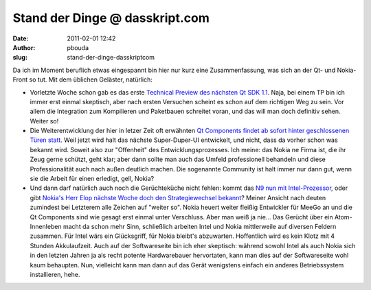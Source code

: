 Stand der Dinge @ dasskript.com
###############################
:date: 2011-02-01 12:42
:author: pbouda
:slug: stand-der-dinge-dasskriptcom

Da ich im Moment beruflich etwas eingespannt bin hier nur kurz eine
Zusammenfassung, was sich an der Qt- und Nokia-Front so tut. Mit dem
üblichen Geläster, natürlich:

.. raw:: html

   </p>

-  Vorletzte Woche schon gab es das erste `Technical Preview des
   nächsten Qt SDK 1.1`_. Naja, bei einem TP bin ich immer erst einmal
   skeptisch, aber nach ersten Versuchen scheint es schon auf dem
   richtigen Weg zu sein. Vor allem die Integration zum Kompilieren und
   Paketbauen schreitet voran, und das will man doch definitiv sehen.
   Weiter so!
-  Die Weiterentwicklung der hier in letzer Zeit oft erwähnten `Qt
   Components findet ab sofort hinter geschlossenen Türen statt`_. Weil
   jetzt wird halt das nächste Super-Duper-UI entwickelt, und nicht,
   dass da vorher schon was bekannt wird. Soweit also zur "Offenheit"
   des Entwicklungsprozesses. Ich meine: das Nokia ne Firma ist, die ihr
   Zeug gerne schützt, geht klar; aber dann sollte man auch das Umfeld
   professionell behandeln und diese Professionalität auch nach außen
   deutlich machen. Die sogenannte Community ist halt immer nur dann
   gut, wenn sie die Arbeit für einen erledigt, gell, Nokia?
-  Und dann darf natürlich auch noch die Gerüchteküche nicht fehlen:
   kommt das `N9 nun mit Intel-Prozessor`_, oder gibt `Nokia's Herr Elop
   nächste Woche doch den Strategiewechsel bekannt`_? Meiner Ansicht
   nach deuten zumindest bei Letzterem alle Zeichen auf "weiter so".
   Nokia heuert weiter fleißig Entwickler für MeeGo an und die Qt
   Components sind wie gesagt erst einmal unter Verschluss. Aber man
   weiß ja nie... Das Gerücht über ein Atom-Innenleben macht da schon
   mehr Sinn, schließlich arbeiten Intel und Nokia mittlerweile auf
   diversen Feldern zusammen. Für Intel wärs ein Glücksgriff, für Nokia
   bleibt's abzuwarten. Hoffentlich wird es kein Klotz mit 4 Stunden
   Akkulaufzeit. Auch auf der Softwareseite bin ich eher skeptisch:
   während sowohl Intel als auch Nokia sich in den letzten Jahren ja als
   recht potente Hardwarebauer hervortaten, kann man dies auf der
   Softwareseite wohl kaum behaupten. Nun, vielleicht kann man dann auf
   das Gerät wenigstens einfach ein anderes Betriebssystem installieren,
   hehe.

.. raw:: html

   </p>

.. raw:: html

   </p>

.. raw:: html

   <p>

.. raw:: html

   <script type="text/javascript"></p><p>var flattr_uid = '12306';</p><p>var flattr_tle = 'Stand der Dinge';</p><p>var flattr_dsc = 'Da ich im Moment beruflich etwas eingespannt bin hier nur kurz eine Zusammenfassung, was sich an der Qt- und Nokia-Front so tut. Mit dem üblichen Geläster, natürlich:Vorletzte Woche schon gab es das...';</p><p>var flattr_cat = 'text';</p><p>var flattr_lng = 'de_DE';</p><p>var flattr_tag = 'Roadmap, Qt SDK';</p><p>var flattr_url = 'http://www.dasskript.com/blogposts/81';</p><p>var flattr_btn = 'compact';</p><p></script>

.. raw:: html

   </p>

.. raw:: html

   <p>

.. raw:: html

   <script src="http://api.flattr.com/button/load.js" type="text/javascript"></script>

.. raw:: html

   </p>

.. raw:: html

   </p>

.. _Technical Preview des nächsten Qt SDK 1.1: http://labs.qt.nokia.com/2011/01/20/qt-sdk-1-1-technology-preview-released/
.. _Qt Components findet ab sofort hinter geschlossenen Türen statt: http://labs.qt.nokia.com/2011/01/31/well-be-right-back/
.. _N9 nun mit Intel-Prozessor: http://www.heise.de/mobil/meldung/Nokias-N9-Handy-vermutlich-mit-Intels-Atom-Prozessor-1175073.html
.. _Nokia's Herr Elop nächste Woche doch den Strategiewechsel bekannt: http://www.heise.de/mobil/meldung/Nokias-neuer-Chef-muss-handeln-1179054.html
